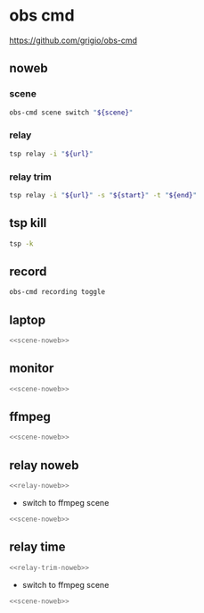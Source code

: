 #+STARTUP: show2levels 
#+PROPERTY: header-args :results silent :noweb yes
* obs cmd
[[https://github.com/grigio/obs-cmd]]

** noweb
*** scene

#+NAME: scene-noweb
#+begin_src sh
obs-cmd scene switch "${scene}"
#+end_src

*** relay

#+NAME: relay-noweb
#+begin_src sh
tsp relay -i "${url}"
#+end_src

*** relay trim

#+NAME: relay-trim-noweb
#+begin_src sh
tsp relay -i "${url}" -s "${start}" -t "${end}"
#+end_src

** tsp kill

#+begin_src sh
tsp -k
#+end_src

** record

#+begin_src sh 
obs-cmd recording toggle
#+end_src

** laptop

#+HEADER: :var scene="laptop"
#+begin_src sh
<<scene-noweb>>
#+end_src

** monitor 

#+HEADER: :var scene="monitor"
#+begin_src sh
<<scene-noweb>>
#+end_src

** ffmpeg 

#+HEADER: :var scene="ffmpeg"
#+begin_src sh
<<scene-noweb>>
#+end_src

** relay noweb

#+HEADER: :var url="https://www.youtube.com/watch?v=Wmc8bQoL-J0"
#+begin_src sh
<<relay-noweb>>
#+end_src

+ switch to ffmpeg scene

#+HEADER: :var scene="ffmpeg"
#+begin_src sh
<<scene-noweb>>
#+end_src

** relay time

#+HEADER: :var url="https://www.youtube.com/watch?v=Wmc8bQoL-J0"
#+HEADER: :var start="00:01:30"
#+HEADER: :var end="00:00:30"
#+begin_src sh
<<relay-trim-noweb>>
#+end_src

+ switch to ffmpeg scene

#+HEADER: :var scene="ffmpeg"
#+begin_src sh
<<scene-noweb>>
#+end_src
